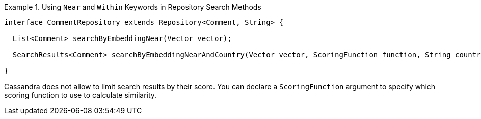 .Using `Near` and `Within` Keywords in Repository Search Methods
====
[source,java]
----
interface CommentRepository extends Repository<Comment, String> {

  List<Comment> searchByEmbeddingNear(Vector vector);

  SearchResults<Comment> searchByEmbeddingNearAndCountry(Vector vector, ScoringFunction function, String country);

}
----
====

Cassandra does not allow to limit search results by their score.
You can declare a `ScoringFunction` argument to specify which scoring function to use to calculate similarity.

